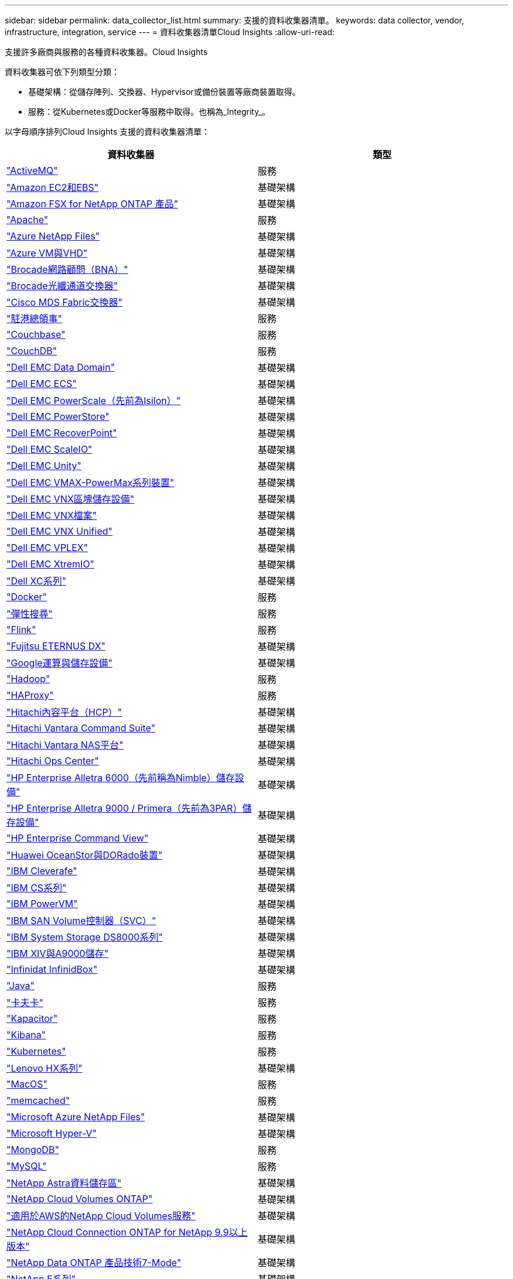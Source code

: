 ---
sidebar: sidebar 
permalink: data_collector_list.html 
summary: 支援的資料收集器清單。 
keywords: data collector, vendor, infrastructure, integration, service 
---
= 資料收集器清單Cloud Insights
:allow-uri-read: 


[role="lead"]
支援許多廠商與服務的各種資料收集器。Cloud Insights

資料收集器可依下列類型分類：

* 基礎架構：從儲存陣列、交換器、Hypervisor或備份裝置等廠商裝置取得。
* 服務：從Kubernetes或Docker等服務中取得。也稱為_Integrity_。


以字母順序排列Cloud Insights 支援的資料收集器清單：

[cols="<,<"]
|===
| 資料收集器 | 類型 


| link:task_config_telegraf_activemq.html["ActiveMQ"] | 服務 


| link:task_dc_amazon_ec2.html["Amazon EC2和EBS"] | 基礎架構 


| link:task_dc_na_amazon_fsx.html["Amazon FSX for NetApp ONTAP 產品"] | 基礎架構 


| link:task_config_telegraf_apache.html["Apache"] | 服務 


| link:task_dc_ms_anf.html["Azure NetApp Files"] | 基礎架構 


| link:task_dc_ms_azure.html["Azure VM與VHD"] | 基礎架構 


| link:task_dc_brocade_bna.html["Brocade網路顧問（BNA）"] | 基礎架構 


| link:task_dc_brocade_fc_switch.html["Brocade光纖通道交換器"] | 基礎架構 


| link:task_dc_cisco_fc_switch.html["Cisco MDS Fabric交換器"] | 基礎架構 


| link:task_config_telegraf_consul.html["駐港總領事"] | 服務 


| link:task_config_telegraf_couchbase.html["Couchbase"] | 服務 


| link:task_config_telegraf_couchdb.html["CouchDB"] | 服務 


| link:task_dc_emc_datadomain.html["Dell EMC Data Domain"] | 基礎架構 


| link:task_dc_emc_ecs.html["Dell EMC ECS"] | 基礎架構 


| link:task_dc_emc_isilon.html["Dell EMC PowerScale（先前為Isilon）"] | 基礎架構 


| link:task_dc_emc_powerstore.html["Dell EMC PowerStore"] | 基礎架構 


| link:task_dc_emc_recoverpoint.html["Dell EMC RecoverPoint"] | 基礎架構 


| link:task_dc_emc_scaleio.html["Dell EMC ScaleIO"] | 基礎架構 


| link:task_dc_emc_unity.html["Dell EMC Unity"] | 基礎架構 


| link:task_dc_emc_vmax_powermax.html["Dell EMC VMAX-PowerMax系列裝置"] | 基礎架構 


| link:task_dc_emc_vnx_block.html["Dell EMC VNX區塊儲存設備"] | 基礎架構 


| link:task_dc_emc_vnx_file.html["Dell EMC VNX檔案"] | 基礎架構 


| link:task_dc_emc_vnx_unified.html["Dell EMC VNX Unified"] | 基礎架構 


| link:task_dc_emc_vplex.html["Dell EMC VPLEX"] | 基礎架構 


| link:task_dc_emc_xio.html["Dell EMC XtremIO"] | 基礎架構 


| link:task_dc_dell_xc_series.html["Dell XC系列"] | 基礎架構 


| link:task_config_telegraf_docker.html["Docker"] | 服務 


| link:task_config_telegraf_elasticsearch.html["彈性搜尋"] | 服務 


| link:task_config_telegraf_flink.html["Flink"] | 服務 


| link:task_dc_fujitsu_eternus.html["Fujitsu ETERNUS DX"] | 基礎架構 


| link:task_dc_google_cloud.html["Google運算與儲存設備"] | 基礎架構 


| link:task_config_telegraf_hadoop.html["Hadoop"] | 服務 


| link:task_config_telegraf_haproxy.html["HAProxy"] | 服務 


| link:task_dc_hds_hcp.html["Hitachi內容平台（HCP）"] | 基礎架構 


| link:task_dc_hds_commandsuite.html["Hitachi Vantara Command Suite"] | 基礎架構 


| link:task_dc_hds_nas.html["Hitachi Vantara NAS平台"] | 基礎架構 


| link:task_dc_hds_ops_center.html["Hitachi Ops Center"] | 基礎架構 


| link:task_dc_hpe_nimble.html["HP Enterprise Alletra 6000（先前稱為Nimble）儲存設備"] | 基礎架構 


| link:task_dc_hp_3par.html["HP Enterprise Alletra 9000 / Primera（先前為3PAR）儲存設備"] | 基礎架構 


| link:task_dc_hpe_commandview.html["HP Enterprise Command View"] | 基礎架構 


| link:task_dc_huawei_oceanstor.html["Huawei OceanStor與DORado裝置"] | 基礎架構 


| link:task_dc_ibm_cleversafe.html["IBM Cleverafe"] | 基礎架構 


| link:task_dc_ibm_cs.html["IBM CS系列"] | 基礎架構 


| link:task_dc_ibm_powervm.html["IBM PowerVM"] | 基礎架構 


| link:task_dc_ibm_svc.html["IBM SAN Volume控制器（SVC）"] | 基礎架構 


| link:task_dc_ibm_ds.html["IBM System Storage DS8000系列"] | 基礎架構 


| link:task_dc_ibm_xiv.html["IBM XIV與A9000儲存"] | 基礎架構 


| link:task_dc_infinidat_infinibox.html["Infinidat InfinidBox"] | 基礎架構 


| link:task_config_telegraf_jvm.html["Java"] | 服務 


| link:task_config_telegraf_kafka.html["卡夫卡"] | 服務 


| link:task_config_telegraf_kapacitor.html["Kapacitor"] | 服務 


| link:task_config_telegraf_kibana.html["Kibana"] | 服務 


| link:https:task_config_telegraf_agent.html#kubernetes["Kubernetes"] | 服務 


| link:task_dc_lenovo.html["Lenovo HX系列"] | 基礎架構 


| link:task_config_telegraf_agent.html#macos["MacOS"] | 服務 


| link:task_config_telegraf_memcached.html["memcached"] | 服務 


| link:task_dc_ms_anf.html["Microsoft Azure NetApp Files"] | 基礎架構 


| link:task_dc_ms_hyperv.html["Microsoft Hyper-V"] | 基礎架構 


| link:task_config_telegraf_mongodb.html["MongoDB"] | 服務 


| link:task_config_telegraf_mysql.html["MySQL"] | 服務 


| link:task_dc_na_astra_data_store.html["NetApp Astra資料儲存區"] | 基礎架構 


| link:task_dc_na_cloud_volumes_ontap.html["NetApp Cloud Volumes ONTAP"] | 基礎架構 


| link:task_dc_na_cloud_volumes.html["適用於AWS的NetApp Cloud Volumes服務"] | 基礎架構 


| link:task_dc_na_cloud_connection.html["NetApp Cloud Connection ONTAP for NetApp 9.9以上版本"] | 基礎架構 


| link:task_dc_na_7mode.html["NetApp Data ONTAP 產品技術7-Mode"] | 基礎架構 


| link:task_dc_na_eseries.html["NetApp E系列"] | 基礎架構 


| link:task_dc_na_fsx-netapp.html["FSx-NetApp"] | 基礎架構 


| link:task_dc_na_hci.html["虛擬中心NetApp HCI"] | 基礎架構 


| link:task_dc_na_cdot.html["NetApp ONTAP 資料管理軟體"] | 基礎架構 


| link:task_dc_na_cdot.html["NetApp ONTAP Select"] | 基礎架構 


| link:task_dc_na_solidfire.html["NetApp SolidFire ®全快閃陣列"] | 基礎架構 


| link:task_dc_na_storagegrid.html["NetApp StorageGRID"] | 基礎架構 


| link:task_config_telegraf_netstat.html["Netstat"] | 服務 


| link:task_config_telegraf_nginx.html["恩靈思"] | 服務 


| link:task_config_telegraf_node.html["節點"] | 服務 


| link:task_dc_nutanix.html["Nutanix NX系列"] | 基礎架構 


| link:task_dc_openstack.html["OpenStack"] | 基礎架構 


| link:task_config_telegraf_openzfs.html["OpenZFS"] | 服務 


| link:task_dc_oracle_zfs.html["Oracle ZFS儲存設備"] | 基礎架構 


| link:task_config_telegraf_postgresql.html["PostgreSQL"] | 服務 


| link:task_config_telegraf_puppetagent.html["Puppet代理程式"] | 服務 


| link:task_dc_pure_flasharray.html["Pure Storage FlashArray"] | 基礎架構 


| link:task_dc_redhat_virtualization.html["Red Hat虛擬化"] | 基礎架構 


| link:task_config_telegraf_redis.html["紅皮"] | 服務 


| link:task_config_telegraf_rethinkdb.html["RethinkDB"] | 服務 


| link:task_config_telegraf_agent.html#rhel-and-centos["RHEL  CentOS"] | 服務 


| link:task_config_telegraf_agent.html#ubuntu-and-debian["Ubuntu  DEBIAN"] | 服務 


| link:task_dc_vmware.html["VMware vSphere"] | 基礎架構 


| link:task_config_telegraf_agent.html#windows["Windows"] | 服務 


| link:task_config_telegraf_zookeeper.html["Zookkeeper"] | 服務 
|===